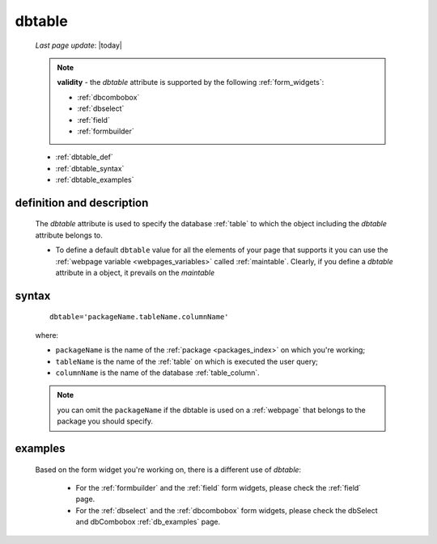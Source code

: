 .. _dbtable:

=======
dbtable
=======
    
    *Last page update*: |today|
    
    .. note:: **validity** - the *dbtable* attribute is supported by the following :ref:`form_widgets`:
              
              * :ref:`dbcombobox`
              * :ref:`dbselect`
              * :ref:`field`
              * :ref:`formbuilder`
              
    * :ref:`dbtable_def`
    * :ref:`dbtable_syntax`
    * :ref:`dbtable_examples`

.. _dbtable_def:

definition and description
==========================

    The *dbtable* attribute is used to specify the database :ref:`table` to which
    the object including the *dbtable* attribute belongs to.
    
    * To define a default ``dbtable`` value for all the elements of your page that supports
      it you can use the :ref:`webpage variable <webpages_variables>` called :ref:`maintable`.
      Clearly, if you define a *dbtable* attribute in a object, it prevails on the *maintable*
      
.. _dbtable_syntax:

syntax
======

    ::
    
        dbtable='packageName.tableName.columnName'
        
    where:
    
    * ``packageName`` is the name of the :ref:`package <packages_index>` on which you're working;
    * ``tableName`` is the name of the :ref:`table` on which is executed the user query;
    * ``columnName`` is the name of the database :ref:`table_column`.
    
    .. note:: you can omit the ``packageName`` if the dbtable is used on a :ref:`webpage` that
              belongs to the package you should specify.
              
.. _dbtable_examples:

examples
========

    Based on the form widget you're working on, there is a different use of *dbtable*:
    
        * For the :ref:`formbuilder` and the :ref:`field` form widgets,
          please check the :ref:`field` page.
        * For the :ref:`dbselect` and the :ref:`dbcombobox` form widgets,
          please check the dbSelect and dbCombobox :ref:`db_examples` page.